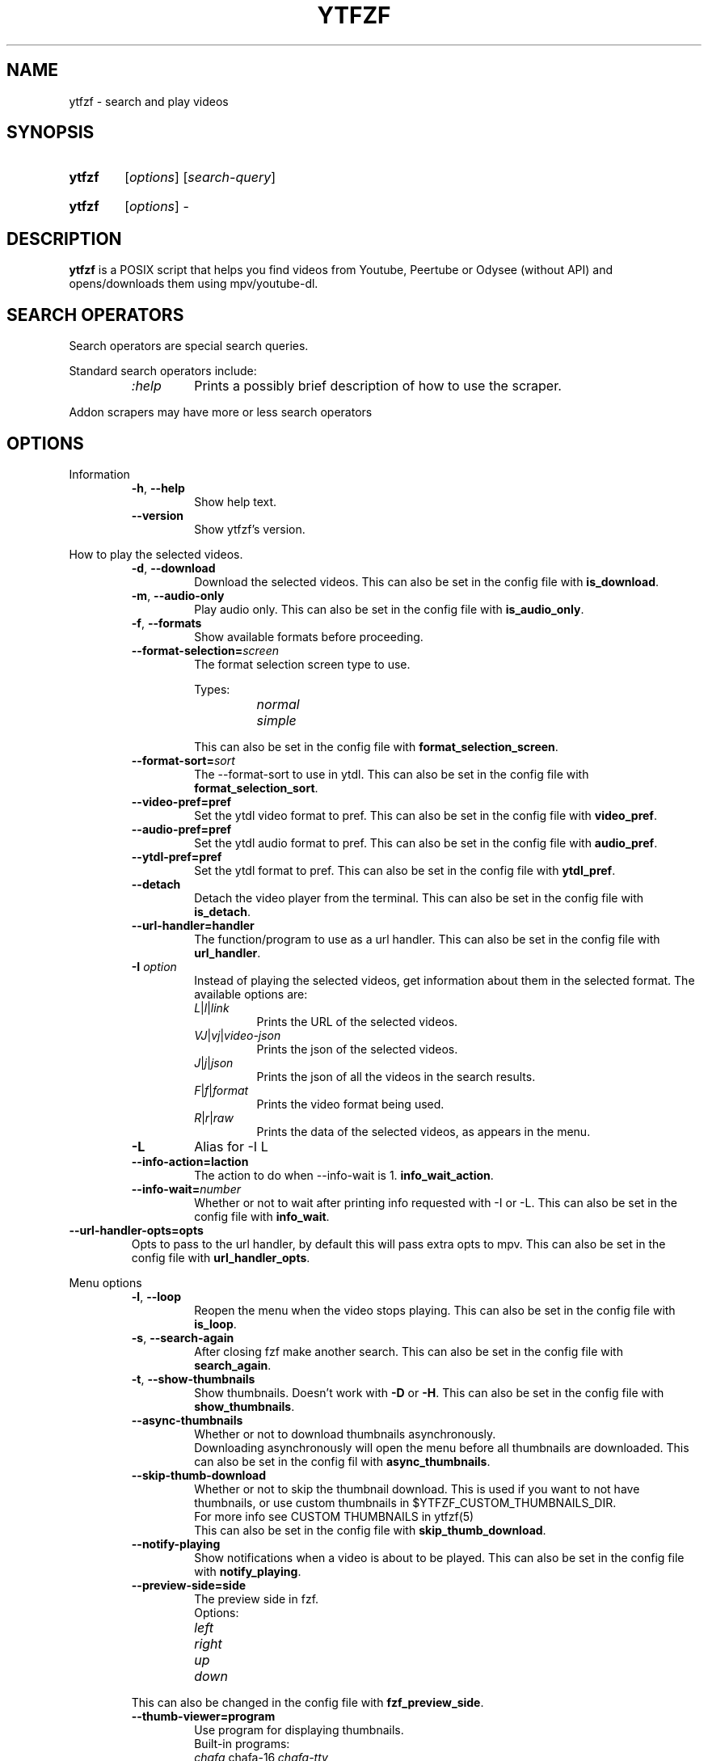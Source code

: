 .TH YTFZF 1 "2021 September" "ytfzf 2.0"

.SH NAME
ytfzf \- search and play videos

.SH SYNOPSIS
.SY ytfzf
.RI [ options ]
.RI [ search\-query ]

.SY ytfzf
.RI [ options ]
.RI \-

.SH DESCRIPTION
.PP
.B ytfzf
is a POSIX script that helps you find videos
from Youtube, Peertube or Odysee
(without API)
and opens/downloads them using mpv/youtube\-dl.

.SH SEARCH OPERATORS

.PP
Search operators are special search queries.
.PP
Standard search operators include:
.RS
.TP
.IR :help
Prints a possibly brief description of how to use the scraper.
.RE
.PP
Addon scrapers may have more or less search operators

.SH OPTIONS

.PP
Information
.RS
.TP
.BR \-h ", " \-\-help
Show help text.
.TP
.BR \-\-version
Show ytfzf's version.
.RE

.PP
How to play the selected videos.
.RS
.TP
.BR \-d ", " \-\-download
Download the selected videos.
This can also be set in the config file with
.BR is_download .
.TP
.BR \-m ", " \-\-audio\-only
Play audio only.
This can also be set in the config file with
.BR is_audio_only .
.TP
.BR \-f ", " \-\-formats
Show available formats before proceeding.
.TP
.BR \-\-format\-selection=\fIscreen\fR
The format selection screen type to use.
.PP
.RS
Types:
.RS
.TP
.IR normal
.TP
.IR simple
.RE
.RE
.RS
This can also be set in the config file with
.BR format_selection_screen .
.RE
.TP
.BR \-\-format\-sort=\fIsort\fR
The \-\-format\-sort to use in ytdl.
This can also be set in the config file with
.BR format_selection_sort .
.TP
.BR \-\-video\-pref=pref
Set the ytdl video format to pref.
This can also be set in the config file with
.BR video_pref .
.TP
.BR \-\-audio\-pref=pref
Set the ytdl audio format to pref.
This can also be set in the config file with
.BR audio_pref .
.TP
.BR \-\-ytdl\-pref=pref
Set the ytdl format to pref.
This can also be set in the config file with
.BR ytdl_pref .
.TP
.BR \-\-detach
Detach the video player from the terminal.
This can also be set in the config file with
.BR is_detach .
.TP
.BR \-\-url\-handler=handler
The function/program to use as a url handler.
This can also be set in the config file with
.BR url_handler .
.TP
.BI \-I " option"
Instead of playing the selected videos,
get information about them in the selected format.
The available options are:
.RS
.TP
.IR L | l | link
Prints the URL of the selected videos.
.TP
.IR VJ | vj | video\-json
Prints the json of the selected videos.
.TP
.IR J | j | json
Prints the json of all the videos in the search results.
.TP
.IR F | f | format
Prints the video format being used.
.TP
.IR R | r | raw
Prints the data of the selected videos, as appears in the menu.
.RE
.TP
.B \-L
Alias for \-I L
.TP
.BR \-\-info\-action=\Iaction
The action to do when \-\-info\-wait is 1.
.BR info_wait_action .
.TP
.BR \-\-info\-wait=\fInumber
Whether or not to wait after printing info requested with \-I or \-L.
This can also be set in the config file with
.BR info_wait .
.RE
.TP
.BR \-\-url\-handler\-opts=opts
Opts to pass to the url handler, by default this will pass extra opts to mpv.
This can also be set in the config file with
.BR url_handler_opts .
.RE

.PP
Menu options
.RS
.TP
.BR \-l ", " \-\-loop
Reopen the menu when the video stops playing.
This can also be set in the config file with
.BR is_loop .
.TP
.BR \-s ", " \-\-search\-again
After closing fzf make another search.
This can also be set in the config file with
.BR search_again .
.TP
.BR \-t ", " \-\-show\-thumbnails
Show thumbnails.
Doesn't work with \fB\-D\fR or \fB\-H\fR.
This can also be set in the config file with
.BR show_thumbnails .
.TP
.BR \-\-async\-thumbnails
Whether or not to download thumbnails asynchronously.
.br
Downloading asynchronously will open the menu before all thumbnails are downloaded.
This can also be set in the config fil with
.BR async_thumbnails .
.TP
.BR \-\-skip\-thumb\-download
Whether or not to skip the thumbnail download.
This is used if you want to not have thumbnails, or use custom thumbnails in $YTFZF_CUSTOM_THUMBNAILS_DIR.
.br
For more info see CUSTOM THUMBNAILS in ytfzf(5)
.br
This can also be set in the config file with
.BR skip_thumb_download .
.TP
.BR \-\-notify-playing
Show notifications when a video is about to be played.
This can also be set in the config file with
.BR notify_playing .
.TP
.BR \-\-preview\-side=side
The preview side in fzf.
.br
Options:
.RS
.TP
.IR left
.TP
.IR right
.TP
.IR up
.TP
.IR down
.RE
This can also be changed in the config file with
.BR fzf_preview_side .
.TP
.BR \-\-thumb\-viewer=program
Use program for displaying thumbnails.
.br
Built-in programs:
.RS
.TP
.IR chafa, chafa-16, chafa-tty
chafa, chafa with 16 colors, chafa with 4 colors.
.TP
.IR catimg, catimg-256
catimg, catimg with 256 colors.
.TP
.IR w3m
Uses a workaround to get w3m to work in fzf, may take up a lot of cpu.
.TP
.IR imv
Good with tiling window managers
.TP
.IR kitty
For the kitty terminal.
.TP
.IR swayimg
Only works on the sway wayland compositor.
.TP
.IR <custom>
Additional viewers can be put into $YTFZF_THUMBNAIL_VIEWERS_DIR.
.RE
This can also be changed in the config file with
.BR thumbnail_viewer .
.TP
.BR \-D ", " \-\-external\-menu
Use an external menu instead of fzf.
The default is \fIdmenu\fR.
This can also be set in the config file with
.BR interface="ext" .
.TP
.BR \-\-interface=interface
Use a custom interface script, which would be in $YTFZF_CUSTOM_INTERFACES_DIR.
This can also be set in the config file with
.BR interface .
.TP
.BR \-\-sort
Sorts videos (after scraping) by upload date.
.TP
.BR \-\-sort\-name=name
Calls a function set in $YTFZF_CONFIG_FILE. Or sources a script in $YTFZF_SORT_NAMES_DIR (if it exists).
See SORT NAMES in ytfzf(5) for more information.
.TP
.BR \-\-fancy\-subs
Whether or not to have a separator between each subscription.
When this option is used it automatically disbables \-\-sort as it will mess up this option.
.br
This can also be set in the config file with
.BR fancy_subs .
.TP
.BR \-\-disable\-back
Whether or not to disable the back button in submenus.
.br
This can also be set in the config file with
.BR enable_back_button .
.TP
.BR \-\-disable\-submenus
Whether or not to disable submenus.
.br
Submenus are the menus that happen after a playlist or channel (currently only supported by youtube/invidious) is selected
.br
This can also be set in the config file with
.BR enable_submenus .
.TP
.BR \-\-keep\-vars
Whether or not options passed into ytfzf also get passed into submenus.
This can also be set in the config file with
.BR keep_vars .
.TP
.BR \-\-submenu\-opts=opts
The opts to use in the submenu.
.br
This can also be set in the config file with
.BR submenu_opts .
.TP
.BR \-\-submenu\-scraping\-opts=opts
.B DEPRECATED "(use \-\-submenu\-opts instead)"
Does the same thing as \-\-submenu\-opts.
.br
This can also be set in the config file with
.BR submenu_scraping_opts .
.RE

.PP
Auto selecting
.RS
.TP
.BR \-a ", " \-\-auto\-select
Auto\-play the first result.
.TP
.BR \-A ", " \-\-select\-all
Select all results.
.TP
.BR \-r ", " \-\-random\-select
Auto\-play a random result.
.TP
.BR \-S " \fIsed address\fR" ", " "\-\-select=\fIsed address\fR"
Auto\-play a specific video.
.PP
.RS
Examples:
.RS
.TP
.IR 2
Select the second video
.TP
.IR $
Select the last video
.TP
.IR /^h/
Select all videos starting with h
.RE
.RE

.TP
.BR \-n " \fInumber\fR" ", " \-\-link\-count=\fInumber
The \fInumber\fR of videos to select with \fB\-a\fR or \fB\-r\fR.
.RE


.PP
Scrapers
.RS
.TP
.BI \-c " scrapers" ", " "\-\-scrape=scrapers"
Set which scraper to use.
Multiple scrapers can be separated by comma (,).
The currently supported builtin scrapers are:
.RS
.TP
.IR youtube | Y
Scrapes invidious' api with a search query
.TP
.IR youtube-channel
Scrapes a youtube channel with youtube
.TP
.IR invidious-channel
Scrapes a youtube channel with $invidious_instance
.br
When this scrape is active the search query is the link to a channel.
.TP
.IR video-recommended | R
Scrapes recommended videos from an invidious video link
.TP
.IR youtube-playlist | invidious-playlist
Scrapes a youtube playlist
.br
When this scrape is active the search query is the link to a playlist.
.TP
.IR youtube\-trending | T
Scrapes invidious' api to get youtube trending.
.br
When this scrape is active the search query is the tab of trending to scrape.
.TP
.IR M | multi
Uses ytfzf recursively to scrape multiple things with multiple different options
.br
See \fIytfzf -c M :help\fR for more info
.br
Tabs:
.RS
.TP
.IR gaming
.TP
.IR music
.TP
.IR movies
.RE
.TP
.IR youtube\-subscriptions | S | SI
.I SI
Scrapes invidious for channels instead of youtube. Scraping youtube may result in rate limiting.
.TP
.IR scrape\-list | SL
uses your $YTFZF_SCRAPELIST_FILE as scrape and search input.
See "scrape lists" ytfzf(5) for more information.
.TP
.IR peertube | P
.TP
.IR odysee | lbry | O
.TP
.IR history | H
(Only if $enable_hist is enabled)
.TP
.IR url | U
Opens the url in the video player and exits
.TP
.IR comments
Scrapes the comments of a video link from youtube
.RE
.TP
.BR \-H ", " \-\-history
Alias for \-c H.
.br
Scrapes history file.
.TP
.BI "\-\-scrape+=scrapers"
Same as \-c, but keeps the default scrape as well.
.TP
.BI \-\-scraper-=scrapers
Removes scraper from list of scrapers to use
.TP
.BR \-\-multi\-search
Whether or not to use multi search.
.br
To use multi search, seperate each search with a comma, this works well when using multiple scrapers.
.br
This can also be set in the config file with
.BR multi_search .
.TP
.B \-\-force\-youtube
When using the \fIyoutube\fR scraper,
convert the invidious links to youtube links before playing/downloading.
.RE

.PP
Scraper Options
.RS
.PP
Currently, \-\-video\-duration, \-\-type, \-\-thumbnail\-quality, and \-\-features only applies to the scrape: youtube/Y
.TP
.BI "\-\-pages=amount"
Amount of pages to scrape on youtube/invidious, and the comments scraper.
This can also be set in the config file with
.BR pages_to_scrape .
.TP
.BI "\-\-pages-start=page"
The page to start on.
This can also be set in the config file with
.BR pages_start .
.TP
.BI "\-\-max\-threads=amount"
Amount of threads that can be used to scrape youtube search, playlists, and channels.
(this does not apply to the subscription scraper).
.br
This can also be set in the config file with 
.BR max_thread_count .
.TP
.BI "\-\-single\-threaded"
Set the max_thread_count to 1, this has the same effect as making everything single threaded.
(this does not apply to the subscription scraper).
.br
This can also bet set in the config file with 
.BR max_thread_count=1 .
.TP
.BI "\-\-odysee\-video\-count=amount"
Amount of videos to scrape on odysee.
This can also be set in the config file with
.BR odysee_video_search_count .
.TP
.BR "\-\-nsfw"
Whether or not to search for nsfw videos.
.br
Only works with odysee/O
This can also be set in the config file with
.BR nsfw .
.TP
.BI "\-\-sort\-by=sort"
Works with youtube/Y and odysee/O.
.br
To use a different sort for each scrape, use comma (,) to separate the sorts.
.br
As apposed to \-\-sort, this happens during the search, not after.
Results should sort by:
.RS
.TP
.IR relevance
.TP
.IR rating " (youtube only)"
.TP
.IR upload_date
.TP
.IR oldest_first " (odysee only)"
.TP
.IR view_count " (youtube only)"
.RE
.TP
.BI "\-\-upload\-date=time\-frame"
Works with youtube/Y and odysee/O
.br
To use a different sort for each scrape, use comma (,) to separate the dates.
.br
Search for videos within the last:
.RS
.TP
.IR hour
.TP
.IR today
.TP
.IR week
.TP
.IR month
.TP
.IR year
.RE
.TP
.BI "\-\-video\-duration=duration"
Whether or not to search for long or short videos.
Possible options:
.RS
.TP
.IR short
.TP
.IR long
.RE
.TP
.BI "\-\-type=type"
The type of results to get.
.RS
.TP
.IR video
.TP
.IR playlist
.TP
.IR channel
.TP
.IR all
.RE
.TP
.BI \-\-thumbnail\-quality= quality
Select the quality of the thumbnails.
Available options:
.RS
.TP
.IR maxres
.TP
.IR maxresdefault
.TP
.IR sddefault
.TP
.IR high " (default)"
.TP
.IR medium
.TP
.IR default
.TP
.IR start
The first frame of the video (low quality)
.TP
.IR middle
The middle frame of the video (low quality)
.TP
.IR end
The end frame of the video (low quality)
.RE
.TP
.BI "\-\-features=features"
The features to have on a video (comma separated).
.RS
.TP
.IR hd
.TP
.IR subtitles
.TP
.IR creative_commons
.TP
.IR 3d
.TP
.IR live
.TP
.IR 4k
.TP
.IR 360
.TP
.IR location
.TP
.IR hdr
.RE
.TP
.BI "\-\-region"
The region (country code) to search.
.br
Supported by the scrapes youtube/Y and youtube-trending/T
.RE

.PP
Miscelanious
.RS
.TP
.BI "\-\-ii=instance", "\-\-invidious\-instance=instance"
Use a different invidious instance.
.TP
.BI "\-\-channel\-link=link"
Converts channel links from 'https://youtube.com/c/name' to 'https://youtube.com/channel/id'
.TP
.BR \-q
Use search history instead of a search.
This can also be set in the config file with
.BR use_search_hist .
.TP
.BR \-x ", " \-\-history\-clear=<search|watch>
Clear search and watch history (if \-x or \-\-history\-clear is used)
.br
To specify either search or watch history use \-\-history\-clear=<search|watch>
.TP
.BR \-\-keep\-cache
Whether or not to keep cache after
.I ytfzf
exists.
This can also be set in the config file with
.BR keep_cache .
.TP
.BI \-\-ytdl\-opts= option
Pass command\-line options to youtube\-dl when downloading.
.EX
.RB "example: " \-\-ytdl\-opts= "\fI\'\-o ~/Videos/%(title)s.%(ext)s\'"
.EE
.TP
.BI \-\-ytdl\-path= path
Specify the path to youtube\-dl or a fork of youtube\-dl for downloading.
.br
This can also be set in the config file with
.BR ytdl_path .
.TP
.BI \-\-ext=extension
Load an extension.
.br
You may also add
.I "load_extension extension"
to your config file.
.TP
.BI \-\-list\-addons
Lists all addons and exits.
.RE

.SH CONFIGURATION
The default behaviour of \fBytfzf\fR can be changed by modifying the config file.
See \fBytfzf\fR(5) for more information.

.SH ENVIRONMENT
.TP
.B $YTFZF_CONFIG_DIR
The directory to store config files.
The default is
.I "$XDG_CONFIG_HOME/ytfzf (or ~/.config/ytfzf)"
.TP
.B $YTFZF_CONFIG_FILE
The configuration file to use.
The defualt is
.I $YTFZF_CONFIG_DIR/conf.sh
.TP
.B $YTFZF_SUBSCRIPTIONS_FILE
The subscriptions file to use.
The deafult is
.I $YTFZF_CONFIG_DIR/subscriptions
.TP
.B $YTFZF_SCRAPELIST_FILE
The scrapelist file to use.
The default is
.I $YTFZF_CONFIG_DIR/scrapelist
.TP
.B $YTFZF_THUMBNAIL_VIEWERS_DIR
The directory to keep additional thumbnail viewers.
The default is
.I $YTFZF_CONFIG_DIR/thumbnail-viewers
.TP
.B $YTFZF_CUSTOM_SCRAPERS_DIR
The directory to store custom scraper scripts in
The default is
.I $YTFZF_CONFIG_DIR/scrapers
.TP
.B $YTFZF_CUSTOM_INTERFACES_DIR
The directory to store custom interface scripts in
the default is
.I $YTFZF_CONFIG_DIR/interfaces
.TP
.B $YTFZF_SORT_NAMES_DIR
The directory to store custom sort-name scripts in
the default is
.I $YTFZF_CONFIG_DIR/sort-names
.TP
.B $YTFZF_URL_HANDLERS_DIR
The directory to store custom url handlers in
the default is
.I $YTFZF_CONFIG_DIR/url-handlers
.TP
.B $YTFZF_CUSTOM_THUMBNAILS_DIR
The directory to store custom thumbnails
the default is
.I $YTFZF_CONFIG_DIR/thumbnails
.TP
.B $YTFZF_EXTENSIONS_DIR
The directory to store extensions
the default is
.I $YTFZF_CONFIG_DIR/extensions
.TP
.TP
.B $YTFZF_SYSTEM_ADDON_DIR
The directory to store system installed addons.
The default may vary depending on how you installed ytfzf.
.B $cache_dir
The directory to store cache
the default is
.I "$XDG_CACHE_HOME/ytfzf (or $HOME/.cache/ytfzf)"

.SH FILES
.TP
.I ~/.config/ytfzf/conf.sh
The configuration file. If submenu-conf.sh does not exist, this will also be used as the config in submenus
.TP
.I ~/.config/ytfzf/submenu-conf.sh
The submenu configuration file
.TP
.I ~/.config/ytfzf/subscriptions
The subscriptions file.
.TP
.I ~/.cache/ytfzf/watch_hist
Watch history (if $enable_hist is 1)

.SH CACHE
.PP
Each instance of ytfzf has its own directory in $cache_dir.
.br
The structure of $cache_dir looks like this: (<> represents a placeholder, ? means optional)
.RS
.EX
$cache_dir
| \-\- watch_hist
| \-\- <search>\-<pid>
|  | \-\- searches.list
|  | \-\- post-scrape
|  | \-\- <submenu-search>-<submenu-pid>?
|  | \-\- thumbnails?
|  | \-\- tmp
|  |  | \-\- curl_config
|  |  | \-\- <scrape>.html
|  |  | \-\- <scrape>.json
|  |  | \-\- menu_keypress
|  |  | \-\- submenu.json?
|  | \-\- ids
|  | \-\- videos_json
.EE
.RE
.PP
An explanation of each directory/file:
.RS
.TP
.IR searches.lsit
A list of all searches
.br
If \-\-multi\-search is enabled, each search is seperated by a new line
.TP
.IR watch_hist
The watch history file.
.TP
.IR <search>\-<pid>
An instance's parent folder.
.br
If no search was given it uses the name "SCRAPE\-<scrape>\-<pid>" instead.
.TP
.IR post-scrape
A folder that contains files relating to the scraping of a selected result.
.TP
.IR <submenu\-search>\-<submenu\-pid>
Created when a submenu is opened (eg: when a channel/playlist is selected).
.TP
.IR thumbnails
Stores the thumbnails for the instance (only with \-t).
.TP
.IR tmp
Stores less importatnt temporarily used files.
.TP
.IR curl_config
The configuration file for curl for downloading thumbnails (only with \-t).
.TP
.IR <scrape>.html
For scrapers that need to scrape websites, this is the output of curl.
.TP
.IR <scrape>.json
The json scraped from a website.
.TP
.IR menu_keypress
The key pressed in fzf.
.TP
.IR ids
The file that stores the id of each selected video.
.TP
.IR videos_json
The file that stores a json of all videos displayed in fzf.
.br
This file is very helpful for making playlists as it is in the same format.

.SH AUTHOR
Originally written by pystardust.
.IR < https://github.com/pystardust >

.SH BUGS
Report bugs on github
.IR < https://github.com/pystardust/ytfzf/issues >

.SH SEE ALSO
.BR ytfzf (5)
.BR youtube\-dl (1),
.BR fzf (1)
.BR dmenu (1)

.SH COPYRIGHT
.PP
\fBytfzf\fR is free software:
you can redistribute it and/or modify it under the terms of the
\fIGNU General Public License version 3\fR as published by the Free Software Foundation.
.PP
\fBytfzf\fR is distributed in the hope that it will be useful but WITHOUT ANY WARRANTY;
without even the implied warranty of MERCHANTABILITY or FITNESS FOR A PARTICULAR PURPOSE.
See the GNU General Public License for more details.
.PP
You should have received a copy of the GNU General Public License along with \fBytfzf\fR.
If not, see
.IR < https://www.gnu.org/licenses/ >.
